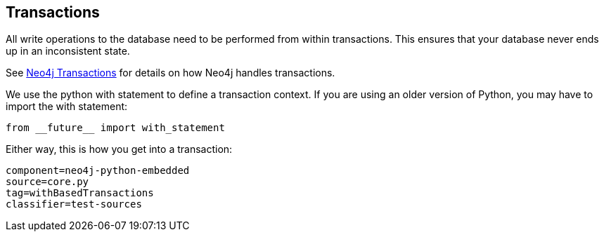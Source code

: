 == Transactions ==

All write operations to the database need to be performed from within transactions.
This ensures that your database never ends up in an inconsistent state.

See http://docs.neo4j.org/chunked/{neo4j-version}/transactions.html[Neo4j Transactions] for details on how Neo4j handles transactions.

We use the python +with+ statement to define a transaction context. 
If you are using an older version of Python, you may have to import the +with+ statement:

[source, python]
----
from __future__ import with_statement
----

Either way, this is how you get into a transaction:

[snippet,python]
----
component=neo4j-python-embedded
source=core.py
tag=withBasedTransactions
classifier=test-sources
----

